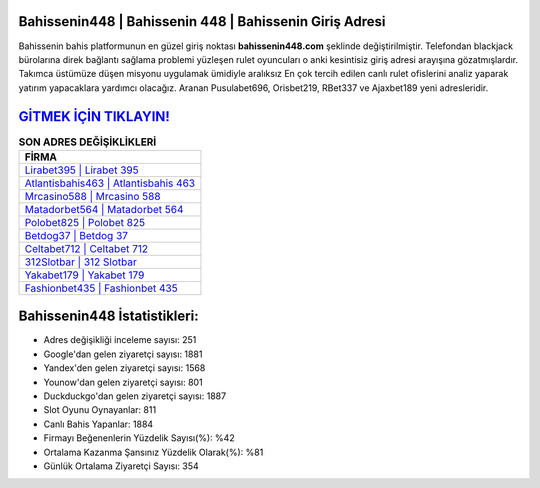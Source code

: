 ﻿Bahissenin448 | Bahissenin 448 | Bahissenin Giriş Adresi
===================================

.. image:: images/bahissenin-giris.jpg
   :width: 600
   
Bahissenin bahis platformunun en güzel giriş noktası **bahissenin448.com** şeklinde değiştirilmiştir. Telefondan blackjack bürolarına direk bağlantı sağlama problemi yüzleşen rulet oyuncuları o anki kesintisiz giriş adresi arayışına gözatmışlardır. Takımca üstümüze düşen misyonu uygulamak ümidiyle aralıksız En çok tercih edilen canlı rulet ofislerini analiz yaparak yatırım yapacaklara yardımcı olacağız. Aranan Pusulabet696, Orisbet219, RBet337 ve Ajaxbet189 yeni adresleridir.

`GİTMEK İÇİN TIKLAYIN! <https://urlday.cc/git>`_
==============

.. list-table:: **SON ADRES DEĞİŞİKLİKLERİ**
   :widths: 100
   :header-rows: 1

   * - FİRMA
   * - `Lirabet395 | Lirabet 395 <lirabet395-lirabet-395-lirabet-giris-adresi.html>`_
   * - `Atlantisbahis463 | Atlantisbahis 463 <atlantisbahis463-atlantisbahis-463-atlantisbahis-giris-adresi.html>`_
   * - `Mrcasino588 | Mrcasino 588 <mrcasino588-mrcasino-588-mrcasino-giris-adresi.html>`_	 
   * - `Matadorbet564 | Matadorbet 564 <matadorbet564-matadorbet-564-matadorbet-giris-adresi.html>`_	 
   * - `Polobet825 | Polobet 825 <polobet825-polobet-825-polobet-giris-adresi.html>`_ 
   * - `Betdog37 | Betdog 37 <betdog37-betdog-37-betdog-giris-adresi.html>`_
   * - `Celtabet712 | Celtabet 712 <celtabet712-celtabet-712-celtabet-giris-adresi.html>`_	 
   * - `312Slotbar | 312 Slotbar <312slotbar-312-slotbar-slotbar-giris-adresi.html>`_
   * - `Yakabet179 | Yakabet 179 <yakabet179-yakabet-179-yakabet-giris-adresi.html>`_
   * - `Fashionbet435 | Fashionbet 435 <fashionbet435-fashionbet-435-fashionbet-giris-adresi.html>`_
	 
Bahissenin448 İstatistikleri:
===================================	 
* Adres değişikliği inceleme sayısı: 251
* Google'dan gelen ziyaretçi sayısı: 1881
* Yandex'den gelen ziyaretçi sayısı: 1568
* Younow'dan gelen ziyaretçi sayısı: 801
* Duckduckgo'dan gelen ziyaretçi sayısı: 1887
* Slot Oyunu Oynayanlar: 811
* Canlı Bahis Yapanlar: 1884
* Firmayı Beğenenlerin Yüzdelik Sayısı(%): %42
* Ortalama Kazanma Şansınız Yüzdelik Olarak(%): %81
* Günlük Ortalama Ziyaretçi Sayısı: 354
